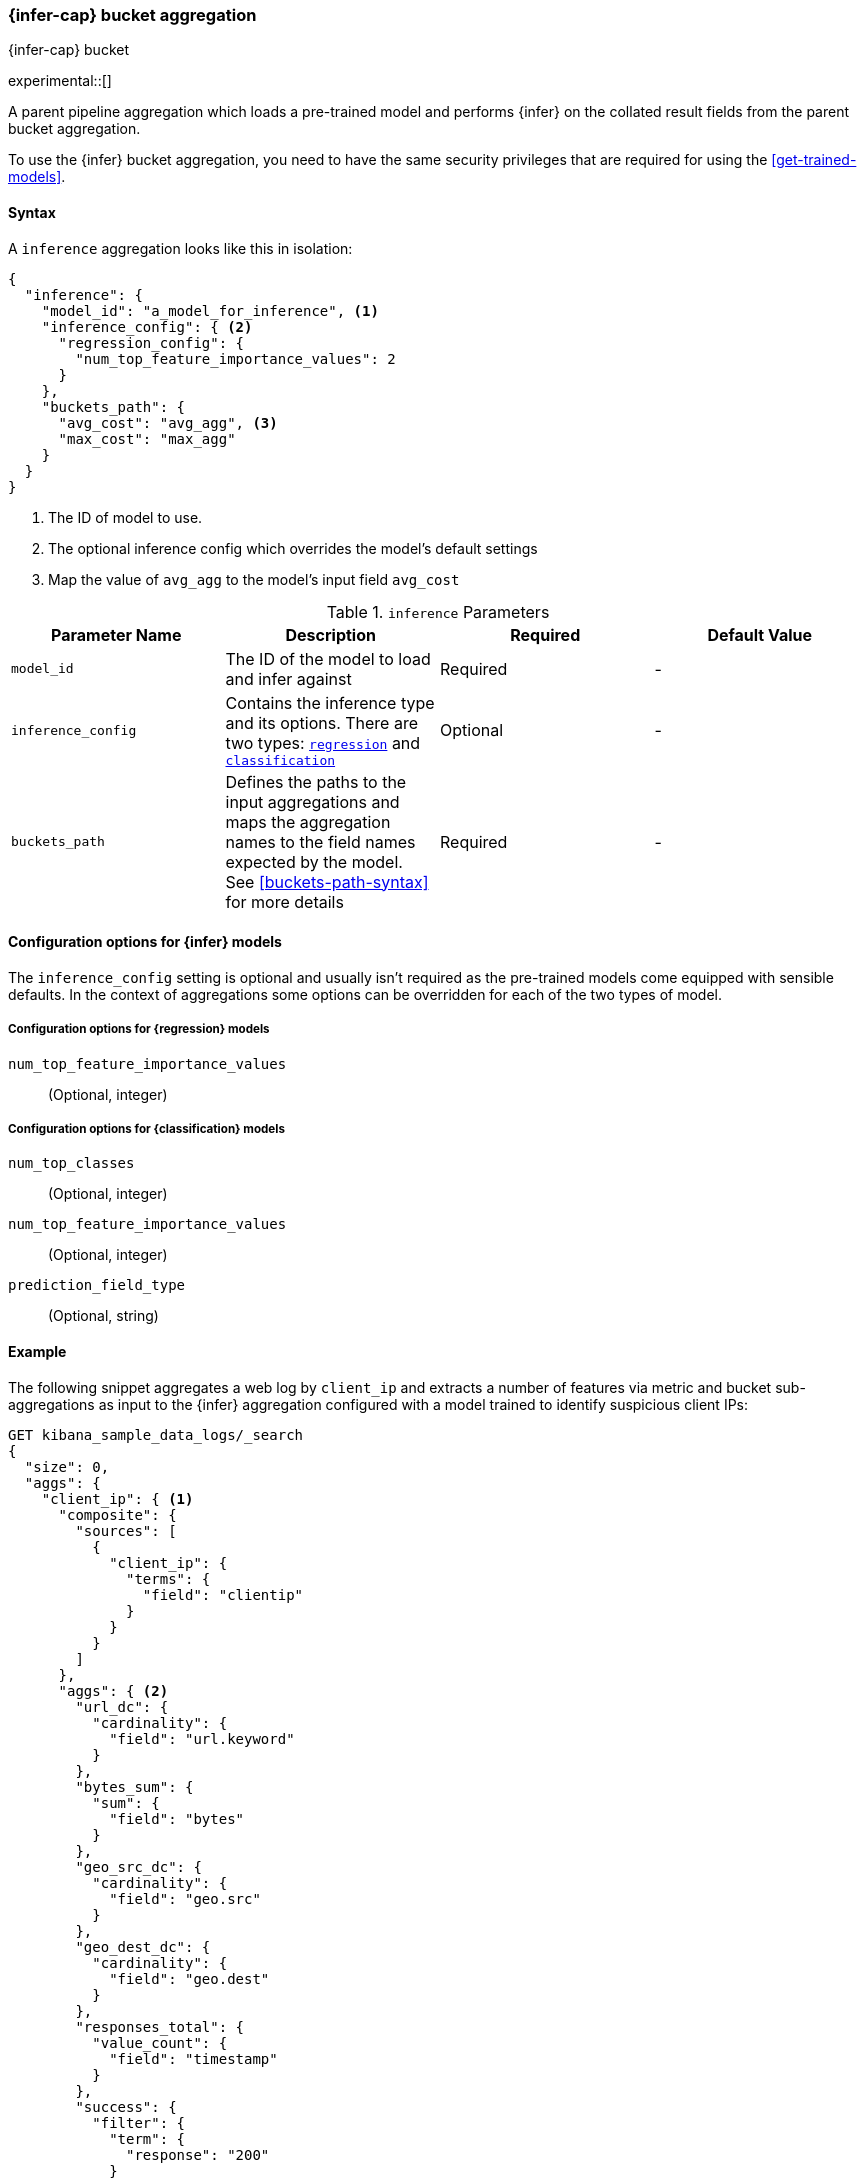 [role="xpack"]
[testenv="basic"]
[[search-aggregations-pipeline-inference-bucket-aggregation]]
=== {infer-cap} bucket aggregation
++++
<titleabbrev>{infer-cap} bucket</titleabbrev>
++++

experimental::[]

A parent pipeline aggregation which loads a pre-trained model and performs
{infer} on the collated result fields from the parent bucket aggregation.

To use the {infer} bucket aggregation, you need to have the same security
privileges that are required for using the <<get-trained-models>>.

[[inference-bucket-agg-syntax]]
==== Syntax

A `inference` aggregation looks like this in isolation:

[source,js]
--------------------------------------------------
{
  "inference": {
    "model_id": "a_model_for_inference", <1>
    "inference_config": { <2>
      "regression_config": {
        "num_top_feature_importance_values": 2
      }
    },
    "buckets_path": {
      "avg_cost": "avg_agg", <3>
      "max_cost": "max_agg"
    }
  }
}
--------------------------------------------------
// NOTCONSOLE
<1> The ID of model to use.
<2> The optional inference config which overrides the model's default settings
<3> Map the value of `avg_agg` to the model's input field `avg_cost`


[[inference-bucket-params]]
.`inference` Parameters
[options="header"]
|===
|Parameter Name |Description |Required |Default Value
| `model_id`         | The ID of the model to load and infer against       | Required  | -
| `inference_config` | Contains the inference type and its options. There are two types: <<inference-agg-regression-opt,`regression`>> and <<inference-agg-classification-opt,`classification`>>  | Optional | -
| `buckets_path`     | Defines the paths to the input aggregations and maps the aggregation names to the field names expected by the model.
See <<buckets-path-syntax>> for more details | Required       | -
|===


==== Configuration options for {infer} models

The `inference_config` setting is optional and usually isn't required as the
pre-trained models come equipped with sensible defaults. In the context of
aggregations some options can be overridden for each of the two types of model.

[discrete]
[[inference-agg-regression-opt]]
===== Configuration options for {regression} models

`num_top_feature_importance_values`::
(Optional, integer)

[discrete]
[[inference-agg-classification-opt]]
===== Configuration options for {classification} models

`num_top_classes`::
(Optional, integer)

`num_top_feature_importance_values`::
(Optional, integer)

`prediction_field_type`::
(Optional, string)


[[inference-bucket-agg-example]]
==== Example

The following snippet aggregates a web log by `client_ip` and extracts a number
of features via metric and bucket sub-aggregations as input to the {infer}
aggregation configured with a model trained to identify suspicious client IPs:

[source,console]
-------------------------------------------------
GET kibana_sample_data_logs/_search
{
  "size": 0,
  "aggs": {
    "client_ip": { <1>
      "composite": {
        "sources": [
          {
            "client_ip": {
              "terms": {
                "field": "clientip"
              }
            }
          }
        ]
      },
      "aggs": { <2>
        "url_dc": {
          "cardinality": {
            "field": "url.keyword"
          }
        },
        "bytes_sum": {
          "sum": {
            "field": "bytes"
          }
        },
        "geo_src_dc": {
          "cardinality": {
            "field": "geo.src"
          }
        },
        "geo_dest_dc": {
          "cardinality": {
            "field": "geo.dest"
          }
        },
        "responses_total": {
          "value_count": {
            "field": "timestamp"
          }
        },
        "success": {
          "filter": {
            "term": {
              "response": "200"
            }
          }
        },
        "error404": {
          "filter": {
            "term": {
              "response": "404"
            }
          }
        },
        "error503": {
          "filter": {
            "term": {
              "response": "503"
            }
          }
        },
        "malicious_client_ip": { <3>
          "inference": {
            "model_id": "malicious_clients_model",
            "buckets_path": {
              "response_count": "responses_total",
              "url_dc": "url_dc",
              "bytes_sum": "bytes_sum",
              "geo_src_dc": "geo_src_dc",
              "geo_dest_dc": "geo_dest_dc",
              "success": "success._count",
              "error404": "error404._count",
              "error503": "error503._count"
            }
          }
        }
      }
    }
  }
}
-------------------------------------------------
// TEST[skip:setup kibana sample data]

<1> A composite bucket aggregation that aggregates the data by `client_ip`.
<2> A series of metrics and bucket sub-aggregations.
<3> {infer-cap} bucket aggregation that contains the model ID and maps the
aggregation names to the model's input fields.
